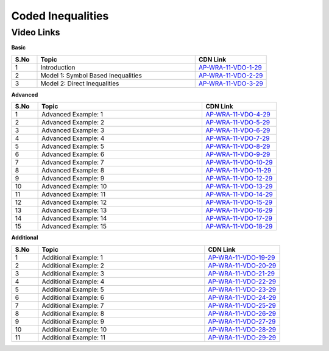 ============================
Coded Inequalities
============================


---------------
 Video Links
---------------


**Basic**


.. csv-table:: 
   :header: "S.No","Topic","CDN Link"
   :widths: 10, 62, 28
   
    "1","Introduction","`AP-WRA-11-VDO-1-29 <https://cdn.talentsprint.com/talentsprint/aptitude/reasoning/english/coded_inequalities/int.mp4>`_"
    "2","Model 1: Symbol Based Inequalities","`AP-WRA-11-VDO-2-29 <https://cdn.talentsprint.com/talentsprint/aptitude/reasoning/english/coded_inequalities/m1.mp4>`_"
    "3","Model 2: Direct Inequalities","`AP-WRA-11-VDO-3-29 <https://cdn.talentsprint.com/talentsprint/aptitude/reasoning/english/coded_inequalities/m2.mp4>`_"



 

**Advanced**


.. csv-table:: 
   :header: "S.No","Topic","CDN Link"
   :widths: 10, 62, 28
   
   "1","Advanced Example: 1","`AP-WRA-11-VDO-4-29 <https://cdn.talentsprint.com/talentsprint/aptitude/reasoning/english/coded_inequalities/q1.mp4>`_"
   "2","Advanced Example: 2","`AP-WRA-11-VDO-5-29 <https://cdn.talentsprint.com/talentsprint/aptitude/reasoning/english/coded_inequalities/q2.mp4>`_"
   "3","Advanced Example: 3","`AP-WRA-11-VDO-6-29 <https://cdn.talentsprint.com/talentsprint/aptitude/reasoning/english/coded_inequalities/q3.mp4>`_"
   "4","Advanced Example: 4","`AP-WRA-11-VDO-7-29 <https://cdn.talentsprint.com/talentsprint/aptitude/reasoning/english/coded_inequalities/q4.mp4>`_"
   "5","Advanced Example: 5","`AP-WRA-11-VDO-8-29 <https://cdn.talentsprint.com/talentsprint/aptitude/reasoning/english/coded_inequalities/q5.mp4>`_"
   "6","Advanced Example: 6","`AP-WRA-11-VDO-9-29 <https://cdn.talentsprint.com/talentsprint/aptitude/reasoning/english/coded_inequalities/q6.mp4>`_"
   "7","Advanced Example: 7","`AP-WRA-11-VDO-10-29 <https://cdn.talentsprint.com/talentsprint/aptitude/reasoning/english/coded_inequalities/q7.mp4>`_"
   "8","Advanced Example: 8","`AP-WRA-11-VDO-11-29 <https://cdn.talentsprint.com/talentsprint/aptitude/reasoning/english/coded_inequalities/q8.mp4>`_"
   "9","Advanced Example: 9","`AP-WRA-11-VDO-12-29 <https://cdn.talentsprint.com/talentsprint/aptitude/reasoning/english/coded_inequalities/q9.mp4>`_"
   "10","Advanced Example: 10","`AP-WRA-11-VDO-13-29 <https://cdn.talentsprint.com/talentsprint/aptitude/reasoning/english/coded_inequalities/q10.mp4>`_"
   "11","Advanced Example: 11","`AP-WRA-11-VDO-14-29 <https://cdn.talentsprint.com/talentsprint/aptitude/reasoning/english/coded_inequalities/q11.mp4>`_"
   "12","Advanced Example: 12","`AP-WRA-11-VDO-15-29 <https://cdn.talentsprint.com/talentsprint/aptitude/reasoning/english/coded_inequalities/q12.mp4>`_"
   "13","Advanced Example: 13","`AP-WRA-11-VDO-16-29 <https://cdn.talentsprint.com/talentsprint/aptitude/reasoning/english/coded_inequalities/q13.mp4>`_"
   "14","Advanced Example: 14","`AP-WRA-11-VDO-17-29 <https://cdn.talentsprint.com/talentsprint/aptitude/reasoning/english/coded_inequalities/q14.mp4>`_"
   "15","Advanced Example: 15","`AP-WRA-11-VDO-18-29 <https://cdn.talentsprint.com/talentsprint/aptitude/reasoning/english/coded_inequalities/q15.mp4>`_"

   



**Additional**


.. csv-table:: 
   :header: "S.No","Topic","CDN Link"
   :widths: 10, 62, 28
   
   "1","Additional Example: 1","`AP-WRA-11-VDO-19-29 <https://cdn.talentsprint.com/talentsprint/aptitude/reasoning/english/additional_questions/coded_inequalities/coded_inequalities_1.mp4>`_"
   "2","Additional Example: 2","`AP-WRA-11-VDO-20-29 <https://cdn.talentsprint.com/talentsprint/aptitude/reasoning/english/additional_questions/coded_inequalities/coded_inequalities_2.mp4>`_"
   "3","Additional Example: 3","`AP-WRA-11-VDO-21-29 <https://cdn.talentsprint.com/talentsprint/aptitude/reasoning/english/additional_questions/coded_inequalities/coded_inequalities_3.mp4>`_"
   "4","Additional Example: 4","`AP-WRA-11-VDO-22-29 <https://cdn.talentsprint.com/talentsprint/aptitude/reasoning/english/additional_questions/coded_inequalities/coded_inequalities_4.mp4>`_"
   "5","Additional Example: 5","`AP-WRA-11-VDO-23-29 <https://cdn.talentsprint.com/talentsprint/aptitude/reasoning/english/additional_questions/coded_inequalities/coded_inequalities_5.mp4>`_"
   "6","Additional Example: 6","`AP-WRA-11-VDO-24-29 <https://cdn.talentsprint.com/talentsprint/aptitude/reasoning/english/additional_questions/coded_inequalities/coded_inequalities_6.mp4>`_"
   "7","Additional Example: 7","`AP-WRA-11-VDO-25-29 <https://cdn.talentsprint.com/talentsprint/aptitude/reasoning/english/additional_questions/coded_inequalities/coded_inequalities_7.mp4>`_"
   "8","Additional Example: 8","`AP-WRA-11-VDO-26-29 <https://cdn.talentsprint.com/talentsprint/aptitude/reasoning/english/additional_questions/coded_inequalities/coded_inequalities_8.mp4>`_"
   "9","Additional Example: 9","`AP-WRA-11-VDO-27-29 <https://cdn.talentsprint.com/talentsprint/aptitude/reasoning/english/additional_questions/coded_inequalities/coded_inequalities_9.mp4>`_"
   "10","Additional Example: 10","`AP-WRA-11-VDO-28-29 <https://cdn.talentsprint.com/talentsprint/aptitude/reasoning/english/additional_questions/coded_inequalities/coded_inequalities_10.mp4>`_"
   "11","Additional Example: 11","`AP-WRA-11-VDO-29-29 <https://cdn.talentsprint.com/talentsprint/aptitude/reasoning/english/additional_questions/coded_inequalities/coded_inequalities_11.mp4>`_"



